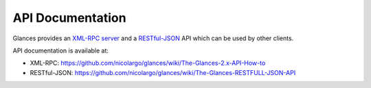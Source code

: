 .. _api:

API Documentation
=================

Glances provides an `XML-RPC server`_ and a `RESTful-JSON`_ API which
can be used by other clients.

API documentation is available at:

- XML-RPC: https://github.com/nicolargo/glances/wiki/The-Glances-2.x-API-How-to
- RESTful-JSON: https://github.com/nicolargo/glances/wiki/The-Glances-RESTFULL-JSON-API

.. _XML-RPC server: http://docs.python.org/2/library/simplexmlrpcserver.html
.. _RESTful-JSON: http://jsonapi.org/
